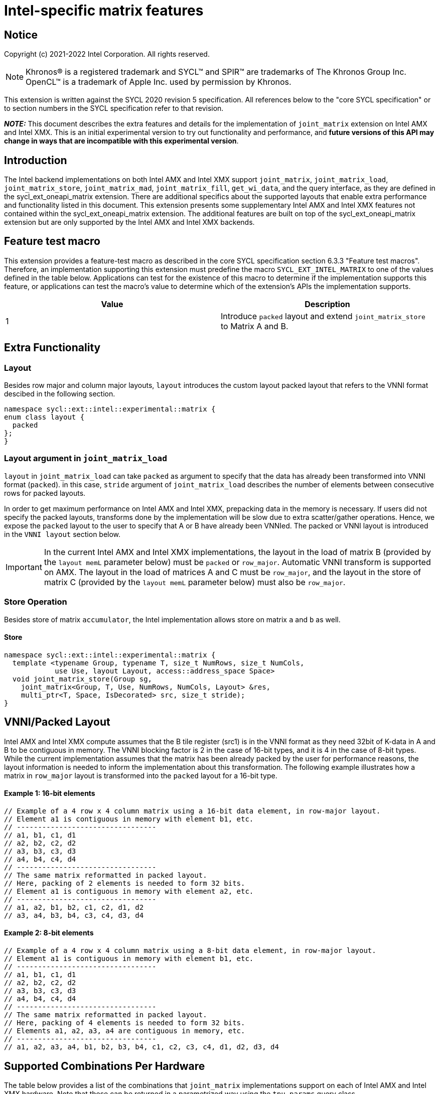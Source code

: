 # Intel-specific matrix features

:source-highlighter: coderay
:coderay-linenums-mode: table
:dpcpp: pass:[DPC++]

// This section needs to be after the document title.
:doctype: book
:toc2:
:toc: left
:encoding: utf-8
:lang: en

:blank: pass:[ +]

// Set the default source code type in this document to C++,
// for syntax highlighting purposes.  This is needed because
// docbook uses c++ and html5 uses cpp.
:language: {basebackend@docbook:c++:cpp}


== Notice

Copyright (c) 2021-2022 Intel Corporation.  All rights reserved.

NOTE: Khronos(R) is a registered trademark and SYCL(TM) and SPIR(TM) are
trademarks of The Khronos Group Inc.  OpenCL(TM) is a trademark of Apple Inc.
used by permission by Khronos.

This extension is written against the SYCL 2020 revision 5 specification.  All
references below to the "core SYCL specification" or to section numbers in the
SYCL specification refer to that revision.

**_NOTE:_** This document describes the extra features and details for the implementation of `joint_matrix` extension on Intel AMX and Intel XMX.
 This is an initial experimental version to try out functionality
and performance, and **future versions of this API may change in ways that are incompatible with this experimental version**.

## Introduction
The Intel backend implementations on both Intel AMX and Intel XMX  support `joint_matrix`, `joint_matrix_load`, `joint_matrix_store`, `joint_matrix_mad`, `joint_matrix_fill`, `get_wi_data`, and the query interface, as they are defined in the sycl_ext_oneapi_matrix extension. There are additional specifics about the supported layouts that enable extra performance and functionality listed in this document.
This extension presents some supplementary Intel AMX and Intel XMX features not contained within the sycl_ext_oneapi_matrix extension. The additional features are built on top of the sycl_ext_oneapi_matrix extension but are only supported by the Intel AMX and Intel XMX backends.

## Feature test macro

This extension provides a feature-test macro as described in the core SYCL
specification section 6.3.3 "Feature test macros".  Therefore, an
implementation supporting this extension must predefine the macro
`SYCL_EXT_INTEL_MATRIX` to one of the values defined in the table below.
Applications can test for the existence of this macro to determine if the
implementation supports this feature, or applications can test the macro's
value to determine which of the extension's APIs the implementation supports.

[frame="none",options="header"]
|======================
|Value |Description
|1     |Introduce `packed` layout and extend `joint_matrix_store` to Matrix A and B.
|======================


## Extra Functionality

### Layout
Besides row major and column major layouts, `layout` introduces the custom layout packed layout that refers to the VNNI format descibed in the following section.

```c++
namespace sycl::ext::intel::experimental::matrix {
enum class layout {
  packed
};
}
```


### Layout argument in `joint_matrix_load`
`layout` in `joint_matrix_load` can take `packed` as argument to specify that the data has already been transformed into VNNI format (`packed`). in this case, `stride` argument of `joint_matrix_load` describes the number of elements between consecutive rows for packed layouts.

In order to get maximum performance on Intel AMX and Intel XMX, prepacking data in the memory is necessary. If users did not specify the packed layouts, transforms done by the implementation will be slow due to extra scatter/gather operations. Hence, we expose the `packed` layout to the user to specify that A or B have already been VNNIed. The packed or VNNI layout is introduced in the `VNNI layout` section below.

IMPORTANT: In the current Intel AMX and Intel XMX implementations, the layout in the load of matrix B (provided by the `layout memL` parameter below) must be `packed` or `row_major`. Automatic VNNI transform is supported on AMX. The layout in the load of matrices A and C must be `row_major`, and the layout in the store of matrix C (provided by the `layout memL` parameter below) must also be `row_major`.

### Store Operation
Besides store of matrix `accumulator`, the Intel implementation allows store on matrix `a` and `b` as well. 

#### Store
```c++
namespace sycl::ext::intel::experimental::matrix {
  template <typename Group, typename T, size_t NumRows, size_t NumCols,
            use Use, layout Layout, access::address_space Space>
  void joint_matrix_store(Group sg,
    joint_matrix<Group, T, Use, NumRows, NumCols, Layout> &res,
    multi_ptr<T, Space, IsDecorated> src, size_t stride);
}
```


## VNNI/Packed Layout
Intel AMX and Intel XMX compute assumes that the B tile register (src1) is in the VNNI format as they need 32bit of K-data in A and B to be contiguous in memory. 
The VNNI blocking factor is 2 in the case of 16-bit types, and it is 4 in the case of 8-bit types. While the current implementation assumes that the matrix has been already packed by the user for performance reasons, the layout information is needed to inform the implementation about this transformation.  The following example illustrates how a matrix in `row_major` layout is transformed into the `packed` layout for a 16-bit type.

#### Example 1: 16-bit elements
      // Example of a 4 row x 4 column matrix using a 16-bit data element, in row-major layout.
      // Element a1 is contiguous in memory with element b1, etc.
      // ---------------------------------
      // a1, b1, c1, d1
      // a2, b2, c2, d2
      // a3, b3, c3, d3
      // a4, b4, c4, d4
      // ---------------------------------
      // The same matrix reformatted in packed layout. 
      // Here, packing of 2 elements is needed to form 32 bits.
      // Element a1 is contiguous in memory with element a2, etc.
      // ---------------------------------
      // a1, a2, b1, b2, c1, c2, d1, d2
      // a3, a4, b3, b4, c3, c4, d3, d4

#### Example 2: 8-bit elements

      // Example of a 4 row x 4 column matrix using a 8-bit data element, in row-major layout.
      // Element a1 is contiguous in memory with element b1, etc.
      // ---------------------------------
      // a1, b1, c1, d1
      // a2, b2, c2, d2
      // a3, b3, c3, d3
      // a4, b4, c4, d4
      // ---------------------------------
      // The same matrix reformatted in packed layout.  
      // Here, packing of 4 elements is needed to form 32 bits.
      // Elements a1, a2, a3, a4 are contiguous in memory, etc.
      // ---------------------------------
      // a1, a2, a3, a4, b1, b2, b3, b4, c1, c2, c3, c4, d1, d2, d3, d4

## Supported Combinations Per Hardware

The table below provides a list of the combinations that `joint_matrix` implementations support on each of Intel AMX and Intel XMX hardware. Note that these can be returned in a parametrized way using the `tpu_params` query class.

### Intel AMX Supported Combinations

[frame="none",options="header"]
|======================
| A type | B type | Accumulator type | M | N | K
| (u)int8_t  | (u)int8_t |  int32_t  |  +<=+ 16 |  +<=+ 16 |  +<=+ 64
|  bf16       |  bf16   |   fp32   |  +<=+ 16 |  +<=+ 16   |  +<=+ 32
|======================

### Intel XMX Supported Combinations

[frame="none",options="header"]
|======================
| A type | B type | Accumulator type | M | N | K
| (u)int8_t  | (u)int8_t |  int32_t  |  +<=+ 8 |  16 |  32
|  fp16       |  fp16   |   fp32   |  +<=+ 8 |  16   |  16
|  bf16       |  bf16   |   fp32   |  +<=+ 8 |  16   |  16
|======================


## WI data to joint matrix mapping coordinates information for piece-wise operations
The indexing provided inside the `wi_data` class accesses only the portion of the matrix held by the current WI. It is not possible to know the location of this portion in the joint matrix because the coordinates mapping  is implementation defined and changes from one backend to the other. For general piece-wise operations like sum of rows of a matrix, the WI data to joint matrix mapping information is needed to reason about the matrix view.
The joint matrix extension aims to enable writing, as much as possible, one code to run on different backends. If backend X states that a WI owns one exact column of the matrix for instance, writing the following code will work only on that backend for that version of hardware. If a different implementation is used, the same WI may own only half of the row if, for example, the SG size increased.
The following code locally calculates sum of rows of matrix `joint_matrix<sub_group, int8_t, use::a, 8, 16, layout::row_major> tA;`. In this example, we assume each WI owns 2 successive columns of `tA` and the sub-group size is 8. `data.length` returns 16 elements per WI.

[frame="none"]
|======================
| a00 | a01 | a02 |a03 | a04 | a05|a06|a07|a08|a09|a010|a011|a012|a013|a014|a015
| a10 | a11 | a12 |a13 | a14 | a15|a16|a17|a18|a19|a110|a111|a112|a113|a114|a115
| a20 | a21 | a22 |a23 | a24 | a25|a26|a27|a28|a29|a210|a211|a212|a213|a214|a215
| a30 | a31 | a32 |a33 | a34 | a35|a36|a37|a38|a39|a310|a311|a312|a313|a314|a315
| a40 | a41 | a42 |a43 | a44 | a45|a46|a47|a48|a49|a410|a411|a412|a413|a414|a415
| a50 | a51 | a52 |a53 | a54 | a55|a56|a57|a58|a59|a510|a511|a512|a513|a514|a515
| a60 | a61 | a62 |a63 | a64 | a65|a66|a67|a68|a69|a610|a611|a612|a613|a614|a615
| a70 | a71 | a72 |a73 | a74 | a75|a76|a77|a78|a79|a710|a711|a712|a713|a714|a715
|======================



WI0 elements returned in `data`  are the first 2 columns as follows:

[frame="none"]
|======================
| a00 | a01 | a10 |a11 | a20 | a21|a30|a31|a40|a41|a50|a51|a60|a61|a70|a71


```c++
auto data = get_wi_data(sg, tA);
// each WI calculates local sum of rows
for (int row = 0; row < 8; row++) { 
  for (int i = 0; i < data.length()/8; ++i) {//WI owns 2 element per row
    sum_of_local_rows[row] += data[i+row*2];
  }
}  
```
The code above assumes knowledge of the distribution of the joint matrix across the different work-items. This is different when a different distribution happens.

For instance, if we assume a round-robin distribution of the joint matrix elements among the work-items, WI0 elements returned in `data`  are the first and 8th columns as follows:

[frame="none"]
|======================
| a00 | a10 | a20 |a30 | a40 | a50|a60|a70|a08|a18|a28|a38|a48|a58|a68|a78

The code becomes:
```c++
auto data = get_wi_data(sg, tA);
// each WI calculates local sum of rows
for (int row = 0; row < 8; row++) { 
  for (int i = 0; i < data.length()/8; ++i) {//WI owns 2 element per row
    sum_of_local_rows[row] += data[i*8+row];
  }
}  
```

In order to be agnostic to this distribution, instead of hard-coding this mapping, we use general backend and target-agnostic functionality. To this end, a new method is added to 'wi_element' to query this mapping.

```c++
namespace sycl::ext::intel::experimental::matrix {
 std::tuple<uint32_t, uint32_t> get_coord();
}
```

`get_coord` returns [row,col] coordinates of the current object `wi_element` of the joint matrix.  The code above results into the following:


```c++
auto data = get_wi_data(sg, tA);
// each WI calculates local sum of rows
for (int i = 0; i < data.length(); ++i) {
  auto [row, col] = data[i].get_coord();
  sum_of_local_rows[row] += data[i];
}  
```


## Open Questions
- Should the same class, `joint_matrix`, handle both cases where sizes are constant (GPU case) and when sizes are variable (CPU case)? Note that a Intel AMX 2d tile register permits sizes up to 1024 (16rowsx64cols) bytes that can be variable. The ability to define only one interface for both would make it possible to give the user a way to make use of the flexibility introduced by the CPU but at the same time save resources on the GPU. In a previous version of the design, we used `sycl::dynamic_extent`  to differentiate between static and dynamic sizes. But since this was not implemented at all, we decided to remove it. We can revisit this design choice if this comes up as part of a customer request or if SPIRV matrix extension extends its support to dynamic sizes.
